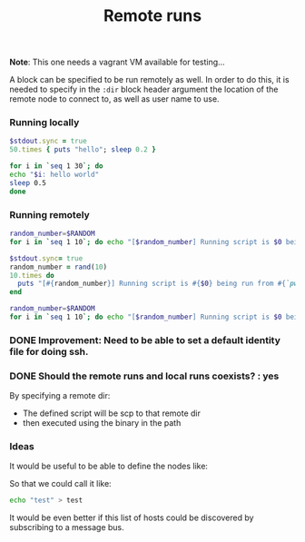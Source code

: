 #+TITLE:		Remote runs
#+sshidentifyfile:	vagrant/keys/vagrant
#+sshpassword:          vagrant
#+startup:              showeverything

*Note*: This one needs a vagrant VM available for testing...

A block can be specified to be run remotely as well.
In order to do this, it is needed to specify in the =:dir= block header argument
the location of the remote node to connect to, as well as user name to use.

*** Running locally

#+name: 50-times
#+begin_src ruby
$stdout.sync = true
50.times { puts "hello"; sleep 0.2 }
#+end_src

#+name: hello-world-block
#+begin_src sh
for i in `seq 1 30`; do
echo "$i: hello world"
sleep 0.5
done
#+end_src

*** Running remotely

#+name: remote-bash-code-block
#+begin_src sh :results output :dir /vagrant@127.0.0.1#2222:/tmp
random_number=$RANDOM
for i in `seq 1 10`; do echo "[$random_number] Running script is $0 being run from `pwd`"; done
#+end_src

#+name: remote-ruby-code-block
#+begin_src ruby :results output :dir /vagrant@127.0.0.1#2222:/tmp :shebang #!/usr/bin/ruby
$stdout.sync= true
random_number = rand(10)
10.times do
  puts "[#{random_number}] Running script is #{$0} being run from #{`pwd`.chomp}"
end
#+end_src

#+name: remote-hello-from-default-path
#+begin_src sh :results output :dir /vagrant@127.0.0.1#2222:
random_number=$RANDOM
for i in `seq 1 10`; do echo "[$random_number] Running script is $0 being run from `pwd`"; done
#+end_src

*** DONE Improvement: Need to be able to set a default identity file for doing ssh.

#+sshidentityfile: vagrant/keys/vagrant

*** DONE Should the remote runs and local runs coexists? : yes

By specifying a remote dir:

- The defined script will be scp to that remote dir
- then executed using the binary in the path

*** Ideas

It would be useful to be able to define the nodes like:

#+hosts: vagrant /vagrant@127.0.0.1#2222:
#+hosts: node-1  /vagrant@127.0.0.1#2222:

So that we could call it like:

#+begin_src sh :host vagrant
echo "test" > test
#+end_src

It would be even better if this list of hosts could be discovered
by subscribing to a message bus.
